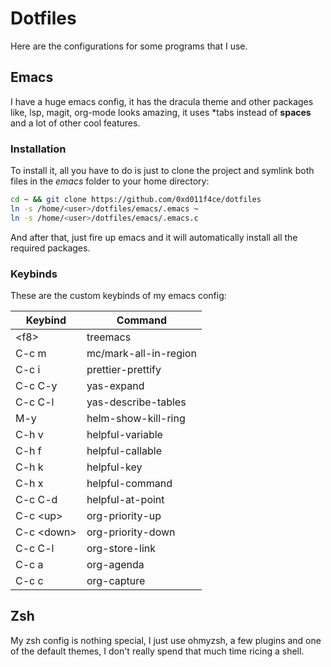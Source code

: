 #+LAST_MODIFIED: 2023-12-16 Sat 23:09:51

* Dotfiles

Here are the configurations for some programs that I use.

** Emacs

[[./images/emacs_ss.png]]

I have a huge emacs config, it has the dracula theme and other packages like,
lsp, magit, org-mode looks amazing, it uses *tabs instead of *spaces* and a lot of
other cool features.

*** Installation

To install it, all you have to do is just to clone the project and symlink both
files in the /emacs/ folder to your home directory:

#+begin_src bash
  cd ~ && git clone https://github.com/0xd011f4ce/dotfiles
  ln -s /home/<user>/dotfiles/emacs/.emacs ~
  ln -s /home/<user>/dotfiles/emacs/.emacs.c
#+end_src

And after that, just fire up emacs and it will automatically install all the
required packages.

*** Keybinds

These are the custom keybinds of my emacs config:

| Keybind    | Command               |
|------------+-----------------------|
| <f8>       | treemacs              |
| C-c m      | mc/mark-all-in-region |
| C-c i      | prettier-prettify     |
| C-c C-y    | yas-expand            |
| C-c C-l    | yas-describe-tables   |
| M-y        | helm-show-kill-ring   |
| C-h v      | helpful-variable      |
| C-h f      | helpful-callable      |
| C-h k      | helpful-key           |
| C-h x      | helpful-command       |
| C-c C-d    | helpful-at-point      |
| C-c <up>   | org-priority-up       |
| C-c <down> | org-priority-down     |
| C-c C-l    | org-store-link        |
| C-c a      | org-agenda            |
| C-c c      | org-capture           |

** Zsh

My zsh config is nothing special, I just use ohmyzsh, a few plugins and one of
the default themes, I don't really spend that much time ricing a shell.

[[./images/zsh_ss.png]]
